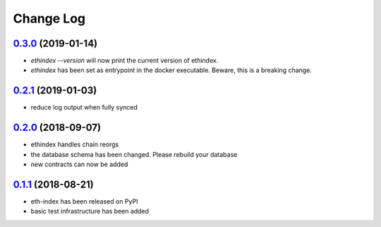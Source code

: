 ==========
Change Log
==========

`0.3.0`_ (2019-01-14)
---------------------
- `ethindex --version` will now print the current version of ethindex.
- `ethindex` has been set as entrypoint in the docker executable. Beware, this
  is a breaking change.

`0.2.1`_ (2019-01-03)
-----------------------
* reduce log output when fully synced

`0.2.0`_ (2018-09-07)
-----------------------
* ethindex handles chain reorgs
* the database schema has been changed. Please rebuild your database
* new contracts can now be added

`0.1.1`_ (2018-08-21)
-----------------------
* eth-index has been released on PyPI
* basic test infrastructure has been added


.. _0.1.1: https://github.com/trustlines-network/py-eth-index/compare/0.1.0...0.1.1
.. _0.2.0: https://github.com/trustlines-network/py-eth-index/compare/0.1.1...0.2.0
.. _0.2.1: https://github.com/trustlines-network/py-eth-index/compare/0.2.0...0.2.1
.. _0.3.0: https://github.com/trustlines-network/py-eth-index/compare/0.2.1...0.3.0
